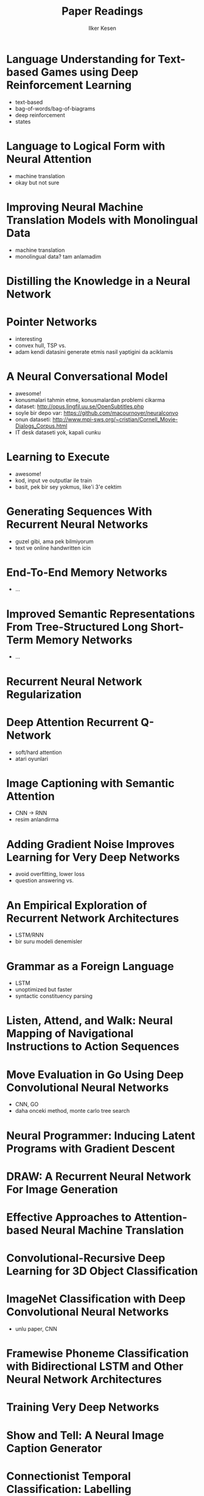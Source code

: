 #+TITLE: Paper Readings
#+AUTHOR: Ilker Kesen
#+PROPERTY: like 1 2 3 4 5
#+PROPERTY: link

* Language Understanding for Text-based Games using Deep Reinforcement Learning
  :PROPERTIES:
  :link:     http://people.csail.mit.edu/regina/my_papers/TG15.pdf
  :like:     1
  :END:

  + text-based
  + bag-of-words/bag-of-biagrams
  + deep reinforcement
  + states

* Language to Logical Form with Neural Attention
  :PROPERTIES:
  :link:     https://arxiv.org/pdf/1601.01280v2.pdf
  :like:     3
  :END:

  + machine translation
  + okay but not sure

* Improving Neural Machine Translation Models with Monolingual Data
  :PROPERTIES:
  :link:     http://arxiv.org/pdf/1511.06709v4.pdf
  :like:     5
  :END:

  + machine translation
  + monolingual data? tam anlamadim

* Distilling the Knowledge in a Neural Network
  :PROPERTIES:
  :link:     http://arxiv.org/abs/1503.02531
  :like:     3
  :END:

* Pointer Networks
  :PROPERTIES:
  :link:     http://arxiv.org/pdf/1506.03134v1.pdf
  :like:     1
  :END:

  + interesting
  + convex hull, TSP vs.
  + adam kendi datasini generate etmis nasil yaptigini da aciklamis

* A Neural Conversational Model
  :PROPERTIES:
  :link:     http://arxiv.org/abs/1506.05869
  :like:     1
  :END:

  + awesome!
  + konusmalari tahmin etme, konusmalardan problemi cikarma
  + dataset: http://opus.lingfil.uu.se/OpenSubtitles.php
  + soyle bir depo var: https://github.com/macournoyer/neuralconvo
  + onun dataseti: http://www.mpi-sws.org/~cristian/Cornell_Movie-Dialogs_Corpus.html
  + IT desk dataseti yok, kapali cunku

* Learning to Execute
  :PROPERTIES:
  :link:     http://arxiv.org/abs/1410.4615
  :like:     3
  :END:

  + awesome!
  + kod, input ve outputlar ile train
  + basit, pek bir sey yokmus, like'i 3'e cektim

* Generating Sequences With Recurrent Neural Networks
  :PROPERTIES:
  :link:     http://arxiv.org/abs/1308.0850
  :like:     2
  :END:

  + guzel gibi, ama pek bilmiyorum
  + text ve online handwritten icin

* End-To-End Memory Networks
  :PROPERTIES:
  :link:     http://arxiv.org/abs/1503.08895
  :like:     2
  :END:

  + ...

* Improved Semantic Representations From Tree-Structured Long Short-Term Memory Networks
  :PROPERTIES:
  :link:     http://arxiv.org/abs/1503.00075
  :like:     3
  :END:

  + ...

* Recurrent Neural Network Regularization
  :PROPERTIES:
  :link:     http://arxiv.org/abs/1409.2329
  :like: 4
  :END:

* Deep Attention Recurrent Q-Network
  :PROPERTIES:
  :link:     http://arxiv.org/pdf/1512.01693v1.pdf
  :like:     1
  :END:

  + soft/hard attention
  + atari oyunlari

* Image Captioning with Semantic Attention
  :PROPERTIES:
  :link:     http://arxiv.org/pdf/1603.03925v1.pdf
  :like:     1
  :END:

  + CNN -> RNN
  + resim anlandirma

* Adding Gradient Noise Improves Learning for Very Deep Networks
  :PROPERTIES:
  :link:     http://arxiv.org/abs/1511.06807
  :like:     3
  :END:

  + avoid overfitting, lower loss
  + question answering vs.

* An Empirical Exploration of Recurrent Network Architectures
  :PROPERTIES:
  :link:     http://jmlr.org/proceedings/papers/v37/jozefowicz15.pdf
  :like:     4
  :END:

  + LSTM/RNN
  + bir suru modeli denemisler



* Grammar as a Foreign Language
  :PROPERTIES:
  :link:     http://arxiv.org/abs/1412.7449
  :like:     3
  :END:

  + LSTM
  + unoptimized but faster
  + syntactic constituency parsing

* Listen, Attend, and Walk: Neural Mapping of Navigational Instructions to Action Sequences
  :PROPERTIES:
  :link:     http://arxiv.org/abs/1506.04089
  :like:     3
  :END:

* Move Evaluation in Go Using Deep Convolutional Neural Networks
  :PROPERTIES:
  :link:     http://arxiv.org/abs/1412.6564
  :like:     2
  :END:

  + CNN, GO
  + daha onceki method, monte carlo tree search

* Neural Programmer: Inducing Latent Programs with Gradient Descent
  :PROPERTIES:
  :link:     http://arxiv.org/abs/1511.04834
  :like:     1
  :END:

* DRAW: A Recurrent Neural Network For Image Generation
  :PROPERTIES:
  :link:     http://arxiv.org/abs/1502.04623
  :like:     4
  :END:

* Effective Approaches to Attention-based Neural Machine Translation
  :PROPERTIES:
  :link:     http://arxiv.org/abs/1508.04025
  :like:     2
  :END:

* Convolutional-Recursive Deep Learning for 3D Object Classification
  :PROPERTIES:
  :link:     http://papers.nips.cc/paper/4773-convolutional-recursive-deep-learning-for-3d-object-classification.pdf
  :like:     3
  :END:

* ImageNet Classification with Deep Convolutional Neural Networks
  :PROPERTIES:
  :link:     http://papers.nips.cc/paper/4824-imagenet-classification-with-deep-convolutional-neural-networks.pdf
  :like:     2
  :END:

  + unlu paper, CNN

* Framewise Phoneme Classification with Bidirectional LSTM and Other Neural Network Architectures
  :PROPERTIES:
  :link:     http://www.cs.toronto.edu/~graves/nn_2005.pdf
  :like:     5
  :END:

* Training Very Deep Networks
  :PROPERTIES:
  :link:     http://arxiv.org/abs/1507.06228
  :like:     3
  :END:

* Show and Tell: A Neural Image Caption Generator
  :PROPERTIES:
  :link:     http://arxiv.org/pdf/1411.4555v2.pdf
  :like:     1
  :END:

* Connectionist Temporal Classification: Labelling Unsegmented Sequence Data with Recurrent Neural Networks
  :PROPERTIES:
  :link:     http://www.cs.toronto.edu/~graves/icml_2006.pdf
  :like:     4
  :END:

* Unitary Evolution Recurrent Neural Networks
  :PROPERTIES:
  :link:     http://arxiv.org/abs/1511.06464
  :like:     4
  :END:

* Learning Simple Algorithms from Examples
  :PROPERTIES:
  :link:     http://arxiv.org/abs/1511.07275
  :like:     2
  :END:

* Sequence to Sequence Learning with Neural Networks
  :PROPERTIES:
  :link:     https://arxiv.org/abs/1409.3215
  :like:     2
  :END:


* Batch Normalized Recurrent Neural Networks
  :PROPERTIES:
  :link:     http://arxiv.org/abs/1510.01378
  :like:     3
  :END:

* Sequence Level Training with Recurrent Neural Networks
  :PROPERTIES:
  :link:     http://arxiv.org/pdf/1511.06732v6.pdf
  :like:     3
  :END:

* Character-based Neural Machine Translation
  :PROPERTIES:
  :link:     http://arxiv.org/abs/1511.04586
  :like:     2
  :END:

* Grid Long Short-Term Memory
  :PROPERTIES:
  :link:     http://arxiv.org/abs/1507.01526
  :like:     2
  :END:

* Intriguing properties of neural networks
  :PROPERTIES:
  :link:     http://arxiv.org/abs/1312.6199
  :like:     3
  :END:

* A Critical Review of Recurrent Neural Networks for Sequence Learning
  :PROPERTIES:
  :link:     http://arxiv.org/abs/1506.00019
  :like:     2
  :END:

* Multilingual Language Processing From Bytes
  :PROPERTIES:
  :link:     http://arxiv.org/abs/1512.00103
  :like:     3
  :END:

* Show, Attend and Tell: Neural Image Caption Generation with Visual Attention
  :PROPERTIES:
  :link:     http://arxiv.org/abs/1502.03044
  :like:     1
  :END:

* A Clockwork RNN
  :PROPERTIES:
  :link:     http://arxiv.org/abs/1402.3511
  :like:     4
  :END:

* On Multiplicative Integration with Recurrent Neural Networks
  :PROPERTIES:
  :link:     http://arxiv.org/pdf/1606.06630.pdf
  :like:     4
  :END:

* Teaching Deep Convolutional Neural Networks to Play Go
  :PROPERTIES:
  :link:     http://arxiv.org/abs/1412.3409
  :like:     2
  :END:

* LSTM: A Search Space Odyssey
  :PROPERTIES:
  :link:     http://arxiv.org/abs/1503.04069
  :like:     4
  :END:

* Mastering the game of Go with deep neural networks and tree search
  :PROPERTIES:
  :link:     http://www.nature.com/nature/journal/v529/n7587/full/nature16961.html
  :like:     2
  :END:
